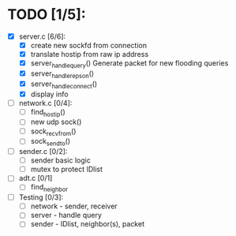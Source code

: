 # The TODO List

* TODO [1/5]:

- [X] server.c [6/6]: 
  - [X] create new sockfd from connection
  - [X] translate hostip from raw ip address
  - [X] server_handle_query() 
    Generate packet for new flooding queries
  - [X] server_handle_repson()
  - [X] server_handle_connect()
  - [X] display info

- [ ] network.c [0/4]:
  - [ ] find_host_ip()
  - [ ] new udp sock()
  - [ ] sock_recvfrom()
  - [ ] sock_sendto()

- [ ] sender.c [0/2]:
  - [ ] sender basic logic
  - [ ] mutex to protect IDlist

- [ ] adt.c [0/1]
  - [ ] find_neighbor

- [ ] Testing [0/3]:
  - [ ] network - sender, receiver
  - [ ] server - handle query
  - [ ] sender - IDlist, neighbor(s), packet
